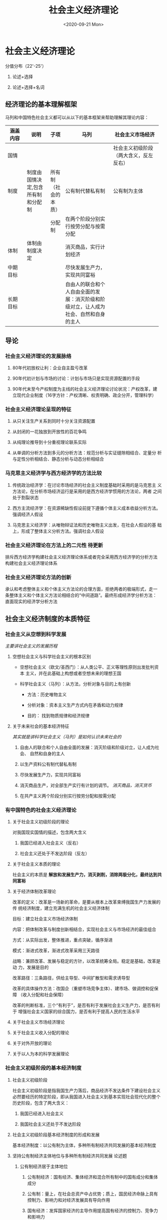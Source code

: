 #+TITLE: 社会主义经济理论
#+STARTUP: indent
#+DATE: <2020-09-21 Mon>

#+HTML_HEAD: <link rel="stylesheet" type="text/css" href="https://fniessen.github.io/org-html-themes/styles/readtheorg/css/htmlize.css"/>
#+HTML_HEAD: <link rel="stylesheet" type="text/css" href="https://fniessen.github.io/org-html-themes/styles/readtheorg/css/readtheorg.css"/>

#+HTML_HEAD: <script src="https://ajax.googleapis.com/ajax/libs/jquery/2.1.3/jquery.min.js"></script>
#+HTML_HEAD: <script src="https://maxcdn.bootstrapcdn.com/bootstrap/3.3.4/js/bootstrap.min.js"></script>
#+HTML_HEAD: <script type="text/javascript" src="https://fniessen.github.io/org-html-themes/styles/lib/js/jquery.stickytableheaders.min.js"></script>
#+HTML_HEAD: <script type="text/javascript" src="https://fniessen.github.io/org-html-themes/styles/readtheorg/js/readtheorg.js"></script>


* 社会主义经济理论

分值分布（22'-25'）

1. 论述+选择

2. 论述+选择+名词

** 经济理论的基本理解框架

马列和中国特色社会主义都可以从以下的基本框架来帮助理解其理论内容：

| 涵盖内容 | 说明                              | 子项                 | 马列                                                                                 | 社会主义市场经济                       |
| <8>      | <10>                              |                      | <20>                                                                                 | <20>                                   |
|----------+-----------------------------------+----------------------+--------------------------------------------------------------------------------------+----------------------------------------|
| 国情     |                                   |                      |                                                                                      | 社会主义初级阶段（两大含义，反左反右） |
|----------+-----------------------------------+----------------------+--------------------------------------------------------------------------------------+----------------------------------------|
| 制度     | 制度由国情决定,包含所有制和分配制 | 所有制（社会的本质） | 公有制代替私有制                                                                     | 公有制为主体                           |
|          |                                   | 分配制               | 在两个阶段分别实行按劳分配与按需分配                                                 |                                        |
|----------+-----------------------------------+----------------------+--------------------------------------------------------------------------------------+----------------------------------------|
| 体制     | 体制由制度决定                    |                      | 消灭商品，实行计划经济                                                               |                                        |
|----------+-----------------------------------+----------------------+--------------------------------------------------------------------------------------+----------------------------------------|
| 中期目标 |                                   |                      | 尽快发展生产力，实现共同富裕                                                         |                                        |
|----------+-----------------------------------+----------------------+--------------------------------------------------------------------------------------+----------------------------------------|
| 长期目标 |                                   |                      | 自由人的联合和个人自由全面的发展：消灭阶级和阶级对立，让人成为社会、自然和自身的主人 |                                        |

** 导论

*** 社会主义经济理论的发展脉络

1. 80年代初放权让利：企业自主盈亏改革

2. 90年代初计划与市场的讨论：计划与市场只是实现资源配置的手段

3. 90年代末至今产权制度为主线的社会主义经济理论讨论状况：产权改革，建
   立现代企业制度（16字方针：产权清晰、权责明确、政企分开，管理科学）

*** 社会主义经济理论呈现的特征

1. 从只关注生产关系到同时十分关注资源配置

2. 从封闭的一花独放到开放性的百花争鸣

3. 从纯理论推导到十分重视理论联系实际

4. 从单调的分析方法到多元的分析方法：规范分析与实证缝隙相结合、定量分
   析与定性分析相结合、静态分析与动态分析相结合

*** 马克思主义经济学与西方经济学的方法比较

1. 传统政治经济学：在讨论市场经济的社会主义制度基础时采用的是马克思主
   义方法论，在分析市场经济运行是采用的是西方经济学惯用的方法论，两者
   之间处于割裂状态

2. 西方主流经济学：在资源稀缺性假设前提下遵循个体主义成本收益分析方法。
   强调经济人假设

3. 马克思主义经济学：从唯物辩证法和历史唯物主义出发，在社会人假设的基
   础上，形成了整体主义分析方法。强调社会人假设

*** 社会主义经济理论在方法上的二元性                               :待更新:

排斥西方经济学构建社会主义经济理论体系或者完全采用西方经济学的分析方法
构建社会主义经济理论体系

*** 社会主义经济理论方法的创新

承认和考虑整体主义和个体主义方法论的合理方面，拒绝两者的极端形式，走一
条整体主义和个体主义方法论相结合的“中间道路”。最终形成经济学分析方法：
直面现实的经济学分析方法

** 社会主义经济制度的本质特征

*** 社会主义从空想到科学发展

/主要讲社会主义的发展历程/

**** 空想社会主义与科学社会主义的根本区别

- 空想社会主义（欧文/圣西门）：从人类公平、正义等理性原则出发批判资本
  主义，并在此基础上构想或者空想未来的理想王国

- 科学社会主义（马列）：从方法，分析对象与目的上有创新

  - 方法：历史唯物主义

  - 分析对象：资本主义生产方式内在矛盾和动力规律

  - 目的： 找到物质规律和经济规律

**** 关于未来社会的基本经济特征

/其实就是讲科学社会主义（马列）是如何认识未来社会的/

1. 自由人的联合和个人自由全面的发展：消灭阶级和阶级对立，让人成为社会、
   自然和自身的主人

2. 以生产资料公有制代替私有制

3. 尽快发展生产力，实现共同富裕

4. 消灭商品生产，对全部生产实行有计划的调节。 /消灭商品，消灭货币/

5. 在共产主义两个阶段分别实行按劳分配和按需分配

*** 有中国特色的社会主义经济理论

**** 关于社会主义初级阶段的理论

对我国现实国情的描述，包含两大含义

1. 我国已经进入社会主义（反右）

2. 社会主义还处于不发达阶段（反左）

**** 关于社会主义本质的理论

社会主义的本质是 *解放和发展生产力，消灭剥削，消除两极分化，最终达到共
同富裕*

**** 关于经济体制改革理论

改革的定义：改革是一场新的革命，是要从根本上改革束缚我国生产力发展的传
统经济制度，建立充满生机的社会主义经济体制

目标：建立社会主义市场经济体制

内容：把体制改革与制度创新相结合，实现社会主义与市场经济的最佳组合

方式：从实际出发，整体推进，重点突破，循序渐进

模式：渐进式改革，渐进式改革采用三天路径

战略：兼顾改革、发展与稳定的方针，以改革统筹全局。稳定是基础，改革是动
力，发展是目的

改革路径：三条路径，供给主导型、中间扩散型和需求诱导型

改革的具体操作方法：改国企（重塑市场竞争主体）、建市场、做调控和促保障
（收入分配和社会保障）

改革的判断标准，三个“有利于”，是否有利于发展社会主义生产力，是否有利于
增强社会主义国家的综合国力，是否有利于提高人民的生活水平

**** 关于社会主义市场经济理论

**** 关于社会主义收入分配的理论

**** 关于对外开放的理论

**** 关于以人为本的科学发展理论

*** 社会主义初级阶段的基本经济制度

**** 社会主义初级阶段

社会主义初级阶段是指我国生产力落后，商品经济不发达条件下建设社会主义必然要经历的特定阶段，即从我国进入社会主义到基本实现社会现代化的整个历史阶段，包含了两大含义：

1. 我国已经进入社会主义
   
2. 我国社会主义还处于不发达阶段

**** 社会主义初级阶段基本经济制度的形成和发展

基本经济制度：以公有制为主体，多种所有制经济共同发展的基本经济制度

**** 坚持公有制经济主体地位与多种所有制经济共同发展               :论述题:

1. 公有制经济居于主体地位

   1. 公有制经济：国有经济、集体经济和混合所有制中的国有成分和集体成分

   2. 公有制：量上，在社会总资产中占优势；质上，国民经济命脉上具有控制力、影响力和对经济发展具有导向作用

   3. 国有经济：发挥国家经济的主导作用提高国有经济的控制力、竞争力和影响力

   4. 国有经济的调整原则：坚持有进有退，有所为有所部位，集中力量，加强重点，提高国有经济的整体素质

   5. 集体经济：顽强生命力

   6. 混合所有制：不同性质的所有制经济组合而成的一种经济形式。各种所有制相互交融、参股、持股，从而形成的一种新的所有制形态

2. 在社会主义初级阶段，不仅要发展多种形式的公有制经济，还要发展多种形式的非公有制经济。

   个体经济、私营经济和外贸经济具有不可替代的作用：就业、多样化的产品和服务和与市场经济较强的兼容性和经济活力

**** 公有制实现形式的多样化

合作经济、股份制、股份合作制和各种混合所有制经济

** 社会主义市场经济理论

*** 社会主义为什么要发展市场经济？                               :大概了解:

**** 计划经济的弊端

1. 赶超型发展的战略：数量增长和以外延式为主的粗放型经济增长模式
   
2. 指令性计划经济体制：

   - 决策结构，中央集权

   - 动力结构，忽视物质利益刺激，实行平均主义分配

   - 信息结构，实行计划指令的纵向传递，全部经济活动都纳入计划的轨道

   - 所有制结构，追求“一大二公”，实行“穷过渡”

**** 市场经济的基本特征

1. 资源配置遵循产权规则（供求机制）
   
2. 计策分散化（供求机制）

3. 自由和平等竞争（竞争机制）

4. 价格协调微观决策（价格机制）

*** 什么是社会主义市场经济？

**** 对计划与市场关系的认识过程

- 第一阶段，1978年至1983年，提出了计划经济为主、市场调节为辅的改革思想。

  放权让利，把计划建立在价值规律的基础上。
  
- 第二阶段，1984年至1987年，提出了有计划商品经济理论。

  商品经济是社会主义经济不可逾越的阶段，计划经济与商品经济具有统一性。
  经济体制改革的重心从农村转向城市，并进行市场取向改革。

- 第三阶段，1987年至1992年，提出了社会主义商品经济理论。

  社会主义商品经济应该是计划与市场内在统一的体制，计划调节与市场调节应
  有机结合。社会主义市场体系不仅包括商品市场，还包括资本市场和劳动力市
  场等。“国家调节市场，市场引导企业”

- 第四阶段，1992年以后，提出了社会主义市场经济理论。

  1. 1992年小平南巡讲话和1992江主席十四大报告：确立了社会主义市场经济
     改革的目标：建立社会主义市场经济体制。

  2. 重温党的基本路线一百年不动摇，为经济发展奠定了基础和方向（领导和
     团结全国各族人民，以经济假设为中心，坚持四项基本原则，坚持改革开
     放，自力更生，艰苦创业，为把我国建设成为富强民主文明和谐的社会主
     义现代化国家而奋斗）。

  3. 党的十五大（1997）：建设中国特色社会主义经济，就是在社会主义条件
     下发展市场经济，不断解放和发展生产力。

  4. 党的十六大：坚持社会主义市场经济的改革方向，使市场在国家宏观调控
     下对资源配置起到基础心作用。

  5. 党的十六大至党的十九大：国有企业战略性结构调整，组建大型国有企业
     竞争集团，新时代有中国特色社会主义市场经济理论。供给侧结构性改革、
     关注民生、扩大开发、注重生态。

**** 社会主义市场经济体制的基本特征

1. 以公有制为主体，多种所有制形式共同发展的所有制结构构成了社会主义市
   场经济的所有制基础。

   1. 巩固和发展公有制经济：国有经济控制国民经济命脉，对于发挥社会主义
      制度的优越性、增强经济实力、国防实力和民族凝聚力具有关键性作用。
      集体经济可以消除两极分化、实现共同富裕。

   2. 促进、鼓励、支持和引导非公有制经济的发展。相互促进、相互交融和相
      互渗透。

   3. 坚持和促进统一于社会主义现代化建设的进程中。
   
2. 按劳分配为主、多种分配方式并存的分配制度是社会主义市场经济的分配方
   式。

   所有制决定分配制，必须通过市场进行，公有制也必须体现自负盈亏，必须
   有偿使用，因此必须涉及分配。

**** 向社会主义市场经济的渐进过渡                          :选择题:论述题:

渐进式的改革方式，指在工业化和社会主义宪法制度基础上进行的市场化改革，
强调利用已有的组织资源推进改革。

我国改革成功的主要原因：

1. 经济制度与市场经济相结合起来
   
2. 三个有利于标准判断成败

3. 处理好改革、发展和稳定的关系

4. 适时地推出政治体制改革

*** 怎样建设社会主义市场经济体制？

/改国企，建市场，做调控，促保障/

**** 深化国有企业改革，重塑市场竞争主体

1. 国有企业分类改革：
   
2. 有所为有所不为阶段；
   
3. 改革国有资产管理体制；
   
4. 股份制改造
   
5. 建立现代企业制度；

6. 企业治理；

7. 技术创新；

8. 以改革促管理。

**** 健全现代市场体系

1. 营造平等竞争的市场环境

2. 建立统一、开放、竞争、有序的市场体系

3. 深化流通体制改革，发展现代流通方式

**** 加强和完善宏观调控

1. 理顺政府与企业之间的关系
   
2. 明确经济目标，优化经济政策

3. 建立精简型、透明型、法治型与公平型政府

**** 深化分配制度改革，健全社会保障制度

内容：建立起按劳分配为主、多种分配方式并存的分配制度

原则：兼顾效率和公平

** 向社会主义市场经济体制的渐进过渡

*** 向市场经济体制过渡的方式和路径比较

**** 我国向市场经济的过渡的特征                                 :2020补充:

1. 中国的社会转型是工业化和市场化双重转型的统一
   
2. 中国的市场化是以社会主义制度为基础的体制转轨
   
3. 从计划经济向市场经济的过渡首先是一种经济体制或资源配置方式的转变过程

4. 经济过渡的目标是建立社会主义市场经济体制

**** 华盛顿共识与北京共识                                         :选择题:

***** 华盛顿共识

私用产权条件下的资本与市场的全面开放，自由化和私有制。

1. 加强财政纪律，压缩财政赤字
   
2. 政府开支转向（经济效益好/收入分配改善）

3. 放松政府管制

4. 改革税制

5. 实施利率市场化

6. 采用一种具有竞争力的汇率制度

7. 实施贸易自由化，开放市场

8. 开放外国直接投资

9. 国有企业私有化

10. 立法保护私有财产

***** 北京共识

1. 价值创新
   
2. 持续、均衡和稳定发展的环境

3. 自主发展理论

**** 激进式改革与渐进式改革的比较

***** 市场化过程的含义

市场化过程或过渡问题，讨论的就是从计划经济体制向市场体制转变的过程。体
制的差别体现在资源分配方式的不同。

实质：资源配置从等级规则向产权规则转变。

核心：资源配置权由政府转变为企业和个人。

等级规则：金字塔型等级结构，所处位置决定资源配置权利。

产权规则：资源配置权利与其所拥有的资产数量正相关。

***** 我国渐进式改革的特点

1. 利用已有资源推动市场取向的改革。
   
2. 增量改革，在基本不触动既得利益格局的前提下，在边际上推进市场取向改
   革，也就是说，在等级规则较小的边际上，选择具有帕累托改进意义的利益
   调整方式进行体制改革，逐渐向市场经济体制过渡。

3. 先试点，后推广，即现在局部范围取得改革的经验，然后再在全局范围内推
   广改革经验。

*** 市场取向改革与供给主导型制度变迁方式

**** 供给主导型制度变迁方式的特征

1. 制度：决定人们的相互关系而认为设定的一些规则，其主要作用是通过建立
   人们相互作用、稳定的结构来减少不确定性。
   
2. 制度变迁：行为人的收益与成本的对比

3. 供给主导型制度变迁方式：

   组织和领导（权利中心）+行政命令和法律法规+强制的自上而下

   定义：由权力中心推进的强制性制度变迁，是指在一定的宪法秩序和行为规
   范下，权力中心提供新的制度安排和制度创新。权力中心的能力与意愿是决
   定制度变迁的主导因素，而这种能力与意愿主要取决于一个社会既得利益集
   团的权力结构与力量对比。

   特征：

   1. 政府的主导力量

   2. 政府主体是由一个权力中心和层层隶属的行政系统构成

   3. 权利中心边际收益大于成本时，制度变迁才会可能发生

   4. 为制度创新制定严格的壁垒

   5. 统一观念，降低交易成本

**** 约束制度供给的因素分析

1. 宪法秩序
   
2. 制度的供给成本（财政约束）

3. 知识约束

**** 供给主导型制度变迁方式与制度选择目标之间的冲突

制度选择目标是市场经济，要求产权明晰，要贯彻分权。与供给主导型遵循的等
级规则冲突。

*** 中间扩散型制度变迁方式与地方政府的特殊功能

**** 供给主导型制度变迁中的“诺思悖论”

1. 权力中心在界定与保护产权的过程中立场并不是中立的，追求双重目标：社
   会总产出最大化与统治者集团的垄断租金最大化。同时受到交易费用和竞争
   的双重约束，会对不同利益集团采取歧视性政策，从而容忍低效率产权结构
   的长期存在和导致经济衰退。
   
2. 诺思悖论：国家保护产权时受到双重约束（交易费用和竞争），对利益集团
   采取歧视性政策，从而容忍低效率产权结构的长期存在和导致经济衰退。

3. 化解诺思悖论，组织的集体行动

   微观主体和权力中心之间，既能满足个体追求最大化利益，又可以通过和权
   力中心谈判与交易中形成均势来实现国家的垄断租金最大化的制度变迁方式。
   这种组织就是地方政府（利益独立化）。
   
4. 中间扩散型制度变迁方式：利益独立化的地方政府，在拥有较大资源配置权
   利的同时也是追求经济利益最大化的政治组织。当这样的地方政府成为沟通
   权力中心的制度供给意愿和微观主体的制度创新需求的中间环节时，就有可
   能冲破权力中心设置的制度创新新进入壁垒，从而使得权力中心的垄断租金
   最大化和有效产权保护之间达成一致。从而化解诺思悖论。这种制度变迁方
   式被称为中间扩散型。

**** 地方政府在中间扩散型制度变迁方式中的功能

1. 地方政府成为中间扩散型制度变迁方式中的“第一行动集团”
   
2. 非平衡改革战略下的潜在制度收益与地方政府对制度创新进入权的竞争

   地方政府获得制度创新进入权的办法：

   1. 试点权

   2. 制度创新优先权

   3. 为改革试点权展开竞争

   4. 变通方式获权

   5. 先斩后奏

**** 地方政府自发制度创新的事后追认

1. 制度创新的方式

   1. 先做不说

   2. 做了再说

   3. 领导批示

   4. 先上车，后买票

2. 权力中心对地方政府制度创新容忍的影响因素

   1. 地方政府经济实力

   2. 权威的扩散化程度

   3. 收益与成本对比

*** 从中间扩散型向需求诱致型制度变迁方式的渐进转换

**** 地方政府制度创新的效率导向

地方政府在界定和保护产权时更偏重与效率，通过追求效率获取垄断租金，进而
化解诺思悖论。

**** 地方政府与企业间的合作博弈基市场主体的培育

冲突：决策权分享和剩余索取权

一致：和其他地方争夺优先进入权进而获得垄断租金

**** 向需求诱致型制度变迁方式的转换

1. 优先进入权带来的垄断租金将诱使地方政府寻利
   
2. 中间扩散过程实际上是确立排他性产权的过程，地方政府和企业分享剩余额
   度，它们相互竞争，此时企业希望限制地方政府干预企业的行为。由于排他
   性产权的建立，地方政府控制企业成本高，采用“无为而治”的手段

3. 需求诱致型制度变迁，建立排他性产权的微观经济主体成为制度变迁的“第一
   行动集团”是，制度变迁方式就从中间扩散型向需求诱致型转变。即指人们在
   给定的约束条件下，为确立能导致自身利益最大化的制度安排和权利界定而
   自发组织实施制度创新

*** 对我国制度变迁方式转变的规范分析（制度变迁过程中遇到的问题）

1. 政治企业家行为规范模糊化导致腐败日益严重
   
2. 过渡追求GDP

3. “诸侯”经济现象

4. 获得垄断租金（试点权）而获得优先发展机会

** 社会主义企业制度与国有企业改革                                 :重点掌握:

*** 马克思的所有制理论

**** 财产所有权是所有制关系的法律表现

对所有制的理解：

1. 经济关系的所有制范畴：占有关系
   
2. 法律关系的所有制范畴：意志关系和法权关系

3. 所有制的性质和内容决定所有权的性质和内容

**** 所有权的职能

所有权：是确定物的最终归属，表明主体对确定物的独占和垄断的财产权利，是
同一物上不依赖于其他权利而独立存在的财产权利

所有权的职能：

1. 占有权能，对财产直接加以控制的可能性
   
2. 使用权能，指不改变财产的所有和占有性质，依其用途而对其加以利用的可
   能性

3. 收益权能，指获取基于财产而产生的经济利益的可能性

4. 处分权能，指法律所保障的改变财产的经济用途或状态的可能性

**** 所有权各项权能的分离

1. 资本的法律所有权与经济所有权的分离
   
2. 资本职能与管理、监督职能的分离

*** 国有企业产权制度改革

**** 国有企业产权结构分析

1. 公共产权，全体公民共同占有，国家代理制和国家所有制

   1. 产权具有不可分性

   2. 使用权的非排他性

   3. 外部性

   4. 剩余索取权不可转让性

**** 传统国有产权的行政代理模式及其效率分析

政府代理公共产权

行政代理效率低下的原因：

1. 激励成本较高：激励成本高昂
   
2. 信息成本较高：信息不对称

3. 降低约束效率：代理关系政治化

4. 影响力成本：用自己的利益去影响上级的决策

**** 深化国有企业产权制度改革的内在必然性

1. 为体制模式和增长方式的转变提供微观基础
   
2. 为体制模式转换创造必要的市场条件

3. 实现宏观控制方式的转变

**** 产权及产权制度

1. 产权：是一种通过社会强制而实现的对某种经济物品的多种用途进行选择的
   权利，包括使用权、收益权和转让权。
   
2. 产权制度：是指由产权关系和产权规则结合而成的且能对产权关系实行有效
   的组合、调节和保护的制度安排。

**** 提高国有企业效率就必须明确产权关系的原因                     :论述题:

1. 产权关系明晰化有利于明确界定交易界区
   
2. 产权关系明晰化有助于规范交易行为

3. 产权关系明晰化有助于使交易者形成稳定的收益预期

4. 产权关系明晰化有助于提高合作效率

5. 产权关系明晰化有助于提高志愿配置效率

**** 产权明晰化的条件就是建立现代化企业产权制度

主要内容包括：

1. 产权的排他性
   
2. 产权的可分割性

3. 产权的可转让性

4. 产权的有效保护

*** 国有产权的多级委托代理及其面临的问题

1. 所有权主体的非人格化资本行为与要求企业以盈利为目标经营国有资产之间
   的冲突
   
2. 剩余索取权不可转让性与要求企业产权具有可交易性之间的冲突

*** 国有企业的分类改革战略

**** 对国有企业性质的划分

- 竞争性企业
  
- 非竞争性企业

  - 公共产品企业

  - 垄断性企业
    
**** 各类不同企业分类改革战略

***** 公共产品企业选择国有国营模式

1. 政府筹资创建提供准公共产品的企业
   
2. 政府直接任命或罢免企业负责人

3. 对进出进行控制

4. 政府对垄断企业进行规制，避免损害消费者利益

5. 对收入分配的控制

6. 控制价格与确定财政补贴数额

***** 自然垄断性国有企业选择国有国控模式

1. 明确所有权的约束方式
   
2. 除满足一定社会目标外，还要实现国有资产的保值与增值

3. 对自然垄断性国有企业实行有效的监督

4. 国家对价格形成的监督

5. 国家对企业财务活动进行监督

***** 大型竞争性国有企业实行股份制改造

明确产权关系：

1. 界定企业产权归属主体
   
2. 以利润最大化为目标经营

3. 明确界定产权归属主体享有的权益及责任

4. 企业具有排他性，拥有可以自由支配和自由转让产权

5. 形成对经理人有效的激励和约束

6. 法律制度对产权实行有效的保护

***** 竞争性国有中小企业完全放开

构建所有权和退出机制

*** 国有企业股份制改造的模式选择                                   :论述题:

**** 股份公司是现代企业制度的主要组织形式

股份公司是法人资产制度的主要组成形式，其特征有：

1. 独立的法人资格
   
2. 有限责任

3. 股票的自由转让

4. 界定经营者与公司关系

5. 有效的所有权约束

6. 高素质的企业家队伍

7. 外部约束条件，市场约束和法律约束

**** 国有企业股份制改造的模式选择

***** 国有资产第一层次授权经营：在政资分开的基础上实行政企分开

1. 政府职能分解，明晰产权关系，建立国有资产管理委员会
   
2. 国资委代表国家履行所有者职能

3. 明确国资委的相关责任

4. 对国资委管理国有资产行为的监控

5. 评估国有资产

***** 国有资产第二层次授权经营：国有股股权分散化

1. 组建控股公司
   
2. 确定控股公司的主要职责，代理国家操作国有股权

3. 确定控股公司获取国有股权控股权的方式：竞价招标转让国有股的控股权

4. 界定国资委、控股公司和股份公司之间的关系

5. 明确控股公司的运作机理：风险最小，收益最大

***** 国有资产第三层次授权经营：公司产权独立化

1. 国有股可转让性使股权分散化成为可能
   
2. 持股主体多元化

3. 竞争性企业的所有制性质具有不确定性

4. 公司产权独立化后，可确立法人资产制度

5. 控股公司享有股东权利

***** 国有资产第四层次授权经营：内部治理结构高效化

确立股东大会、董事会、监事会和总经理的相关职责

** 国有企业治理结构的创新

*** 利益相关者合作逻辑与国有企业治理结构创新原则

企业治理结构：是一种契约制度，它通过一定的治理手段合理配置剩余索取权和
控制权，以使得企业内部的不同利益主体形成有效的自我约束和相互制衡的机制

**** 企业治理的核心是激励与约束经理人行为

1. 委托代理问题及产生

   - 资本所有权和控制权的分离

   - 委托人和代理人的目标不一致（逆向选择和道德风险）

2. 委托代理关系下激励约束机制的设计

   - 原则：代理人实现自身利益最大化同时实现委托人利益最大化

   - 基本约束条件

     1. 刺激一致性约束：机制提供的刺激必须要能诱使代理人自愿地选择它们
        所属类型而设定的合同

     2. 个人理性约束：代理人接受合同所得到得效用不少于其保留效用

3. 代理成本及降低代理成本的途径

   - 代理成本及内容： 酬金及奖金、非货币物品、效率损失

   - 代理成本的降低：

     1. 最优的激励约束机制

     2. 通过市场制度降低代理成本（经理劳务市场，产品市场，资本市场）

**** 股东至少主义企业治理模式面临的挑战

**** 产权的内涵与企业治理结构的主体

1. 企业是一系列契约的组合
   
2. 不同的契约组合要求产权主体平等性和独立性，从而组成了利益相关者

3. 企业治理结构主体多元化是现代产权内涵的逻辑延伸

**** 人力资本的产权特征和企业所有权安排

1. 人力资本的产权特征：可抵押性和专用性

2. 企业所有权安排

   1. 企业产权要体现人力资本的价值

   2. 企业治理结构主体多元化（职工持股、股票期权等）

*** 国有企业治理结构效率的实证分析

**** 行政干预下经营者控制型治理结构

***** 治理结构特征

1. 经营者的自主权有政府直接授予

2. 经营者一旦被授权，可以独立行使决策权

3. 经营者在企业所有权分配中处于支配地位

4. 企业主管部门充当经营者的监督人

5. 政府监督经营者的主要手段是任免经营者或者干预企业重大决策

***** 治理结构的缺陷

1. 只有激励没有相应的约束和惩罚

2. 单向权威无多变制约

3. 个人决策，集体负责

4. 衍生决策和监督志愿的浪费（债权人、职工的合法利益被忽略）

**** “股东至上”治理结构的困境

1. 所有者缺位：经营者权利无限膨胀

2. 权责利不统一：个人决策，集体负责

3. 职工的参与决策权流于形式

4. 小股东和债权人的利益可以随意被剥夺

*** 国有企业治理结构创新：共同治理机制设计

**** 利益相关者合作逻辑

公司的目标是为利益相关者服务，而不仅仅追求股东的利益最大化。“利益相关
者合作逻辑”不否仍每个产权主体的自利追求，而是强调理性的产权主体把公司
的适应能力看作自身利益的源泉

**** 共同治理

贯彻了“利益相关者合作逻辑”的治理结构就是“共同治理”机制。它强调决策的共
同参与和监督的相互制约。共同治理的核心就是经济民主化，是指公司章程等正
式制度安排确保每个产权主体具有平等参与企业所有权分配的机会，同时又依靠
相互监督的机制来制衡各产权主体的行为。适当的投票机制和约束机制用来稳定
合作的基础，并达到产权主体行为与企业适应能力提高相统一这一共同目标

**** 实施机制

1. 董事会

   确保产权主体又平等机会参与公司重大决策
   
2. 监事会

   确保各个产权主体平等地享受监督权，从而实现相互制衡

*** 国有企业治理结构创新：相机治理机制的设计

**** 相机治理机制含义

没有事先法律规定，企业所有权分配的支配权的让渡必须依靠产权主体的自愿谈
判完成，这套制度就是相机治理

**** 相机治理机制的原理

1. 相机治理的基础是企业所有权的状态依存特征，不同的经营特征反映了不同
   的利益分配格局，当其中某一利益相关者的权益收到侵害时，他必然要求改
   变既定利益格局，进行企业所有权分配的再谈判。相机治理就是要确保在非
   正常经营状态下，受损的利益相关者又合适的制度来完成再谈判

2. 相机治理机制主要通过控制权的争夺来改变既定利益格局，它主要针对企业
   决策者，包含三个要素：人、信号和治理程序

**** 相机治理的程序

1. 事前监督
   
2. 事中监督

3. 事后监督

** 社会主义市场经济条件下的分配制度

*** 社会主义市场经济中的按劳分配与多种分配方式

**** 社会主义市场经济中的按劳分配

- 按劳分配是社会主义公有制经济中个人消费品分配的基本原则，按劳分配以劳
  动为标准，在对劳动者创造的产品作了必要的扣除之后，按照劳动者提供的劳
  动量分配个人消费品，多劳多得，少劳少得，不劳动者不得食

- 社会主义初级阶段与马克思所设想的差别

  1. 借助商品货币关系

  2. 通过企业这一环节来实现

  3. 实现机制是工资

**** 多种分配方式并存

分配方式由所有制关系决定

*** 按劳分配与按要素分配相结合                                     :论述题:

1. 按劳分配与按要素分配相结合是收入分配的劳动标准与所有权标准相结合

2. 按劳分配与按要素分配相结合是按劳分配的实现形式与按要素分配的实现形
   式相结合

   按劳分配（工资），其他收入（利息，租金，红利等）

3. 在社会主义初级阶段，实行按劳分配和按生产要素分配相结合，不仅有助于
   调动劳动者和生产要素所有者的积极性，促进劳动和资本的积累，而且有利
   于生产要素的有效合理利用

*** 微观收入分配与宏观收入调节

**** 微观收入分配过程

1. 定义：指在市场机制的作用下，微观主体按照社会必要劳动时间来确定和分
   配价值的过程

2. 意义：微观收入分配是通过市场机制进行的，市场机制能强化收入分配的刺
   激作用。有助于调动要素所有者的积极性，但是单靠市场机制不能有效地调
   节和平衡各放利益关系，不能维护社会公平

**** 宏观收入调节过程

1. 定义：指在微观收入分配的基础上，对不同部门、不同领域、不同社会成员
   之间的收入分配关系进行调节，促进社会公平与和谐的过程

3. 意义：宏观收入分配的调节一方面通过税收把高收入者的部分收入转移到国
   家手中，另一方面通过国家预算指出保障非生产领域发展的需要，利用转移
   性支付和社会保障制度等为低收入者提供收入保障

**** 社会保障

参考《财政学》

*** 微观收入分配中的公平与效率

**** 效率优先，兼顾公平

**** 如何理解和实现社会主义市场经济下收入分配的公平？

1. 收入分配不公的根源是生产条件分配不公
   
2. 实现对策

   1. 规范制度，强化约束，防止市场化分离中各种代理人控制公有财产条件进
      而控制公有剩余

   2. 统一制度安排，实行统一国民待遇

   3. 消除市场分割，促进生产条件在不同部门之间的均衡分配

   4. 加强对弱势群体权利的保护，增加对他们人力资本的投资，改善他们的收
      入状况

** 社会主义经济增长与经济发展

** 社会主义市场经济条件下的经济结构调整

** 社会主义对外经济关系

** 社会主义市场经济条件下的政府调节

